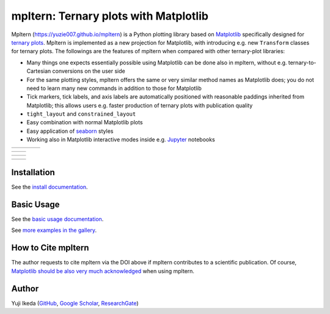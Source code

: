 ######################################
mpltern: Ternary plots with Matplotlib
######################################

.. |PyPI version| image:: https://badge.fury.io/py/mpltern.svg
   :target: https://badge.fury.io/py/mpltern
.. |PyPI| image:: https://img.shields.io/pypi/dm/mpltern.svg
   :target: https://pypi.python.org/pypi/mpltern
.. |Conda Version| image:: https://img.shields.io/conda/vn/conda-forge/mpltern.svg
   :target: https://anaconda.org/conda-forge/mpltern
.. |Conda Downloads| image:: https://img.shields.io/conda/dn/conda-forge/mpltern.svg
   :target: https://anaconda.org/conda-forge/mpltern
.. |GitHubActions| image:: https://github.com/yuzie007/mpltern/actions/workflows/tests.yml/badge.svg
   :target: https://github.com/yuzie007/mpltern/actions?query=workflow%3ATests
.. |CircleCI| image:: https://circleci.com/gh/yuzie007/mpltern.svg?style=shield
   :target: https://circleci.com/gh/yuzie007/mpltern
.. |DOI| image:: https://zenodo.org/badge/DOI/10.5281/zenodo.3528354.svg
   :target: https://doi.org/10.5281/zenodo.3528354

|PyPI version| |PyPI| |Conda Version| |Conda Downloads|

|GitHubActions| |CircleCI|

|DOI|

Mpltern (https://yuzie007.github.io/mpltern) is a Python plotting library based
on `Matplotlib <https://matplotlib.org>`__ specifically designed
for `ternary plots <https://en.wikipedia.org/wiki/Ternary_plot>`_.
Mpltern is implemented as a new projection for Matplotlib, with introducing
e.g. new ``Transform`` classes for ternary plots.
The followings are the features of mpltern when compared with other
ternary-plot libraries:

- Many things one expects essentially possible using Matplotlib can be done
  also in mpltern, without e.g. ternary-to-Cartesian conversions on the user
  side

- For the same plotting styles, mpltern offers the same or very similar method
  names as Matplotlib does; you do not need to learn many new commands in
  addition to those for Matplotlib

- Tick markers, tick labels, and axis labels are automatically positioned with
  reasonable paddings inherited from Matplotlib;
  this allows users e.g. faster production of ternary plots with publication
  quality

- ``tight_layout`` and ``constrained_layout``

- Easy combination with normal Matplotlib plots

- Easy application of `seaborn <https://seaborn.pydata.org>`__ styles

- Working also in Matplotlib interactive modes inside e.g.
  `Jupyter <http://jupyter.org>`__ notebooks

.. list-table::
   :widths: auto

   * - .. image:: https://mpltern.readthedocs.io/en/latest/_images/sphx_glr_with_seaborn_styles_001.svg
          :target: https://mpltern.readthedocs.io/en/latest/gallery/intermediate/with_seaborn_styles.html
     - .. image:: https://mpltern.readthedocs.io/en/latest/_images/sphx_glr_05.inset_001.svg
          :target: https://mpltern.readthedocs.io/en/latest/gallery/advanced/05.inset.html
     - .. image:: https://mpltern.readthedocs.io/en/latest/_images/sphx_glr_07.polygon_001.svg
          :target: https://mpltern.readthedocs.io/en/latest/gallery/introductory/07.polygon.html
     - .. image:: https://mpltern.readthedocs.io/en/latest/_images/sphx_glr_02.arbitrary_triangle_001.svg
          :target: https://mpltern.readthedocs.io/en/latest/gallery/triangle/02.arbitrary_triangle.html

.. list-table::
   :widths: auto

   * - .. image:: https://mpltern.readthedocs.io/en/latest/_images/sphx_glr_01.scatter_001.svg
          :target: https://mpltern.readthedocs.io/en/latest/gallery/introductory/01.scatter.html
     - .. image:: https://mpltern.readthedocs.io/en/latest/_images/sphx_glr_08.quiver_001.svg
          :target: https://mpltern.readthedocs.io/en/latest/gallery/introductory/08.quiver.html

.. list-table::
   :widths: auto

   * - .. image:: https://mpltern.readthedocs.io/en/latest/_images/sphx_glr_02.contour_001.svg
          :target: https://mpltern.readthedocs.io/en/latest/gallery/introductory/02.contour.html
     - .. image:: https://mpltern.readthedocs.io/en/latest/_images/sphx_glr_03.pseudocolor_001.svg
          :target: https://mpltern.readthedocs.io/en/latest/gallery/introductory/03.pseudocolor.html

.. list-table::
   :widths: auto

   * - .. image:: https://mpltern.readthedocs.io/en/latest/_images/sphx_glr_with_scatter_001.svg
          :target: https://mpltern.readthedocs.io/en/latest/gallery/statistics/with_scatter.html
     - .. image:: https://mpltern.readthedocs.io/en/latest/_images/sphx_glr_tick_position_001.svg
          :target: https://mpltern.readthedocs.io/en/develop/gallery/axis_and_tick/tick_position.html

Installation
============

See the `install
documentation <https://mpltern.readthedocs.io/en/latest/installation.html>`__.

Basic Usage
===========

See the `basic usage
documentation <https://mpltern.readthedocs.io/en/latest/basic_usage.html>`__.

See `more examples in the gallery
<https://mpltern.readthedocs.io/en/latest/gallery/index.html>`__.

How to Cite mpltern
===================

The author requests to cite mpltern via the DOI above if mpltern contributes
to a scientific publication.
Of course, `Matplotlib should be also very much acknowledged <https://matplotlib.org/citing.html>`_
when using mpltern.

Author
======

Yuji Ikeda
(`GitHub <https://github.com/yuzie007>`__,
`Google Scholar <https://scholar.google.co.jp/citations?user=2m5dkBwAAAAJ&hl=en>`__,
`ResearchGate <https://www.researchgate.net/profile/Yuji_Ikeda6>`__)
